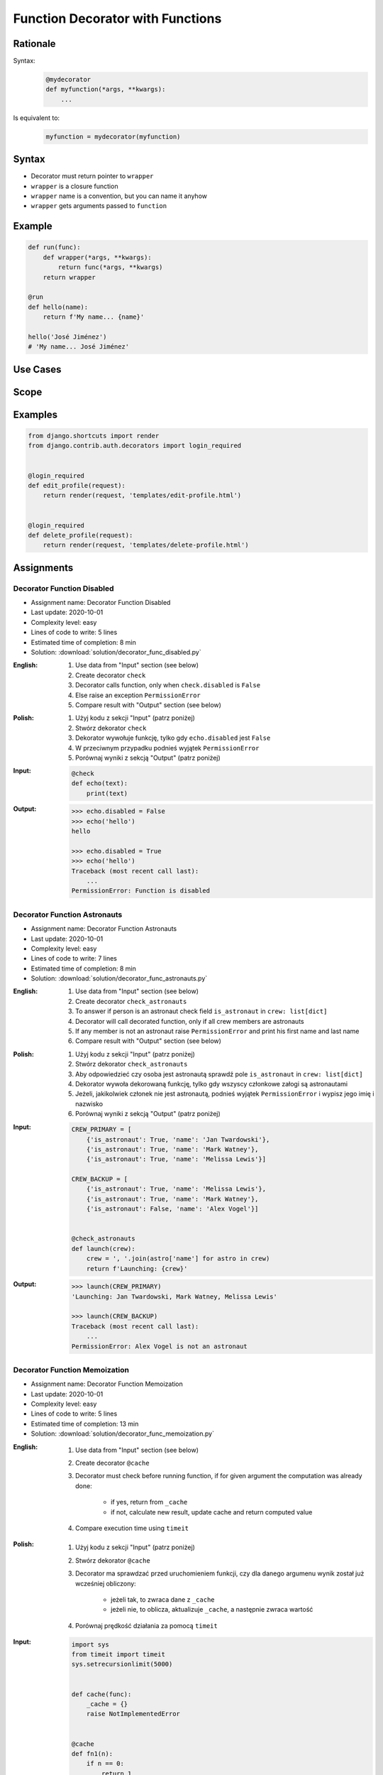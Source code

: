 *********************************
Function Decorator with Functions
*********************************


Rationale
=========
Syntax:
    .. code-block:: python

        @mydecorator
        def myfunction(*args, **kwargs):
            ...

Is equivalent to:
    .. code-block:: python

        myfunction = mydecorator(myfunction)


Syntax
======
* Decorator must return pointer to ``wrapper``
* ``wrapper`` is a closure function
* ``wrapper`` name is a convention, but you can name it anyhow
* ``wrapper`` gets arguments passed to ``function``

.. code-block:: python
    :caption: Definition

    def mydecorator(func):
        def wrapper(*args, **kwargs):
            return func(*args, **kwargs)
        return wrapper

.. code-block:: python
    :caption: Decoration

    @mydecorator
    def myfunction():
        ...

.. code-block:: python
    :caption: Usage

    myfunction()


Example
=======
.. code-block:: python

    def run(func):
        def wrapper(*args, **kwargs):
            return func(*args, **kwargs)
        return wrapper

    @run
    def hello(name):
        return f'My name... {name}'

    hello('José Jiménez')
    # 'My name... José Jiménez'


Use Cases
=========
.. code-block:: python
    :caption: File exists

    import os

    def ifexists(func):
        def wrapper(file):
            if os.path.exists(file):
                return func(file)
            else:
                print(f'File {file} does not exist')
        return wrapper


    @ifexists
    def display(file):
        print(f'Printing file {file}')


    display('/etc/passwd')
    # Printing file /etc/passwd

    display('/tmp/passwd')
    # File /tmp/passwd does not exist

.. code-block:: python
    :caption: Timeit

    from datetime import datetime


    def timeit(func):
        def wrapper(*args, **kwargs):
            start = datetime.now()
            result = func(*args, **kwargs)
            end = datetime.now()
            print(f'Duration: {end-start}')
            return result
        return wrapper


    @timeit
    def add(a, b):
        return a + b


    add(1, 2)
    # Duration: 0:00:00.000006
    # 3

    add(1, b=2)
    # Duration: 0:00:00.000007
    # 3

    add(a=1, b=2)
    # Duration: 0:00:00.000008
    # 3

.. code-block:: python
    :caption: Debug

    def debug(func):
        def wrapper(*args, **kwargs):
            function = func.__name__
            print(f'Calling: {function=}, {args=}, {kwargs=}')
            result = func(*args, **kwargs)
            print(f'Result: {result}')
            return result
        return wrapper


    @debug
    def add(a, b):
        return a + b


    add(1, 2)
    # Calling: function='add', args=(1, 2), kwargs={}
    # Result: 3
    # 3

    add(1, b=2)
    # Calling: function='add', args=(1,), kwargs={'b': 2}
    # Result: 3
    # 3

    add(a=1, b=2)
    # Calling: function='add', args=(), kwargs={'a': 1, 'b': 2}
    # Result: 3
    # 3

.. code-block:: python
    :caption: Stacked decorators

    from datetime import datetime
    import logging

    logging.basicConfig(
        level='DEBUG',
        datefmt='"%Y-%m-%d", "%H:%M:%S"',
        format='{asctime}, "{levelname}", "{message}"',
        style='{')

    log = logging.getLogger(__name__)


    def timeit(func):
        def wrapper(*args, **kwargs):
            start = datetime.now()
            result = func(*args, **kwargs)
            end = datetime.now()
            print(f'Duration: {end - start}')
            return result
        return wrapper


    def debug(func):
        def wrapper(*args, **kwargs):
            function = func.__name__
            log.debug(f'Calling: {function=}, {args=}, {kwargs=}')
            result = func(*args, **kwargs)
            log.debug(f'Result: {result}')
            return result
        return wrapper


    @timeit
    @debug
    def add(a, b):
        return a + b

    add(1, 2)
    # "1969-07-21", "02:56:15", "DEBUG", "Calling: function='add', args=(1, 2), kwargs={}"
    # "1969-07-21", "02:56:15", "DEBUG", "Result: 3"
    # Duration: 0:00:00.000159
    # 3

    add(1, b=2)
    # "1969-07-21", "02:56:15", "DEBUG", "Calling: function='add', args=(1,), kwargs={'b': 2}"
    # "1969-07-21", "02:56:15", "DEBUG", "Result: 3"
    # Duration: 0:00:00.000162
    # 3

    add(a=1, b=2)
    # "1969-07-21", "02:56:15", "DEBUG", "Calling: function='add', args=(), kwargs={'a': 1, 'b': 2}"
    # "1969-07-21", "02:56:15", "DEBUG", "Result: 3"
    # Duration: 0:00:00.000153
    # 3


Scope
=====
.. code-block:: python
    :caption: Recap information about factorial (``n!``)

    """
    5! = 5 * 4!
    4! = 4 * 3!
    3! = 3 * 2!
    2! = 2 * 1!
    1! = 1 * 0!
    0! = 1
    """

    factorial(5)                                    # = 120
        return 5 * factorial(4)                     # 5 * 24 = 120
            return 4 * factorial(3)                 # 4 * 6 = 24
                return 3 * factorial(2)             # 3 * 2 = 6
                    return 2 * factorial(1)         # 2 * 1 = 2
                        return 1 * factorial(0)     # 1 * 1 = 1
                            return 1                # 1

.. code-block:: python
    :caption: Cache with global scope

    _cache = {}

    def cache(func):
        def wrapper(n):
            if n not in _cache:
                _cache[n] = func(n)
            return _cache[n]
        return wrapper


    @cache
    def factorial(n):
        if n == 0:
            return 1
        else:
            return n * factorial(n-1)


    factorial(5)
    # 120

    print(_cache)
    # {0: 1,
    #  1: 1,
    #  2: 2,
    #  3: 6,
    #  4: 24,
    #  5: 120}


.. code-block:: python
    :caption: Cache with local scope

    def cache(func):
        _cache = {}
        def wrapper(n):
            if n not in _cache:
                _cache[n] = func(n)
            return _cache[n]
        return wrapper


    @cache
    def factorial(n):
        if n == 0:
            return 1
        else:
            return n * factorial(n-1)


    factorial(5)
    # 120

.. code-block:: python
    :caption: Cache with embedded scope

    def cache(func):
        def wrapper(n):
            if n not in wrapper._cache:
                wrapper._cache[n] = func(n)
            return wrapper._cache[n]
        if not hasattr(wrapper, '_cache'):
            setattr(wrapper, '_cache', {})
        return wrapper


    @cache
    def factorial(n: int) -> int:
        if n == 0:
            return 1
        else:
            return n * factorial(n-1)


    print(factorial(4))
    # 24

    print(factorial._cache)
    # {0: 1,
    #  1: 1,
    #  2: 2,
    #  3: 6,
    #  4: 24}

    print(factorial(6))
    # 720

    print(factorial._cache)
    # {3: 6, 4: 24, 5: 120}

    print(factorial(6))
    # 720

    print(factorial._cache)
    # {0: 1,
    #  1: 1,
    #  2: 2,
    #  3: 6,
    #  4: 24,
    #  5: 120,
    #  6: 720}

    print(factorial(3))
    # 6

    print(factorial._cache)
    # {0: 1,
    #  1: 1,
    #  2: 2,
    #  3: 6,
    #  4: 24,
    #  5: 120,
    #  6: 720}


Examples
========
.. code-block:: python
    :caption: Flask URL Routing

    from flask import json
    from flask import Response
    from flask import render_template
    from flask import Flask

    app = Flask(__name__)


    @app.route('/summary')
    def summary():
        data = {'firstname': 'Jan', 'lastname': 'Twardowski'}
        return Response(
            response=json.dumps(data),
            status=200,
            mimetype='application/json')


    @app.route('/post/<int:post_id>')
    def show_post(post_id):
        post = ... # get post from Database by post_id
        return render_template('post.html', post=post)


    @app.route('/hello/')
    @app.route('/hello/<name>')
    def hello(name=None):
        return render_template('hello.html', name=name)

.. code-block:: python
    :caption: FastAPI URL routing

    from typing import Optional
    from fastapi import FastAPI

    app = FastAPI()


    @app.get('/')
    async def read_root():
        return {'Hello': 'World'}


    @app.get('/items/{item_id}')
    async def read_item(item_id: int, q: Optional[str] = None):
        return {'item_id': item_id, 'q': q}

.. code-block:: python
    :caption: Django Login Required. Decorator checks whether user is_authenticated. If not, user will be redirected to login page.

    from django.shortcuts import render


    def edit_profile(request):
        if not request.user.is_authenticated:
            return render(request, 'templates/login_error.html')
        else:
            return render(request, 'templates/edit-profile.html')


    def delete_profile(request):
        if not request.user.is_authenticated:
            return render(request, 'templates/login_error.html')
        else:
            return render(request, 'templates/delete-profile.html')

.. code-block:: python

    from django.shortcuts import render
    from django.contrib.auth.decorators import login_required


    @login_required
    def edit_profile(request):
        return render(request, 'templates/edit-profile.html')


    @login_required
    def delete_profile(request):
        return render(request, 'templates/delete-profile.html')


Assignments
===========

Decorator Function Disabled
---------------------------
* Assignment name: Decorator Function Disabled
* Last update: 2020-10-01
* Complexity level: easy
* Lines of code to write: 5 lines
* Estimated time of completion: 8 min
* Solution: :download:`solution/decorator_func_disabled.py`

:English:
    #. Use data from "Input" section (see below)
    #. Create decorator ``check``
    #. Decorator calls function, only when ``check.disabled`` is ``False``
    #. Else raise an exception ``PermissionError``
    #. Compare result with "Output" section (see below)

:Polish:
    #. Użyj kodu z sekcji "Input" (patrz poniżej)
    #. Stwórz dekorator ``check``
    #. Dekorator wywołuje funkcję, tylko gdy ``echo.disabled`` jest ``False``
    #. W przeciwnym przypadku podnieś wyjątek ``PermissionError``
    #. Porównaj wyniki z sekcją "Output" (patrz poniżej)

:Input:
    .. code-block:: python

        @check
        def echo(text):
            print(text)

:Output:
    .. code-block:: text

        >>> echo.disabled = False
        >>> echo('hello')
        hello

        >>> echo.disabled = True
        >>> echo('hello')
        Traceback (most recent call last):
            ...
        PermissionError: Function is disabled

Decorator Function Astronauts
-----------------------------
* Assignment name: Decorator Function Astronauts
* Last update: 2020-10-01
* Complexity level: easy
* Lines of code to write: 7 lines
* Estimated time of completion: 8 min
* Solution: :download:`solution/decorator_func_astronauts.py`

:English:
    #. Use data from "Input" section (see below)
    #. Create decorator ``check_astronauts``
    #. To answer if person is an astronaut check field ``is_astronaut`` in ``crew: list[dict]``
    #. Decorator will call decorated function, only if all crew members are astronauts
    #. If any member is not an astronaut raise ``PermissionError`` and print his first name and last name
    #. Compare result with "Output" section (see below)

:Polish:
    #. Użyj kodu z sekcji "Input" (patrz poniżej)
    #. Stwórz dekorator ``check_astronauts``
    #. Aby odpowiedzieć czy osoba jest astronautą sprawdź pole ``is_astronaut`` in ``crew: list[dict]``
    #. Dekorator wywoła dekorowaną funkcję, tylko gdy wszyscy członkowe załogi są astronautami
    #. Jeżeli, jakikolwiek członek nie jest astronautą, podnieś wyjątek ``PermissionError`` i wypisz jego imię i nazwisko
    #. Porównaj wyniki z sekcją "Output" (patrz poniżej)

:Input:
    .. code-block:: python

        CREW_PRIMARY = [
            {'is_astronaut': True, 'name': 'Jan Twardowski'},
            {'is_astronaut': True, 'name': 'Mark Watney'},
            {'is_astronaut': True, 'name': 'Melissa Lewis'}]

        CREW_BACKUP = [
            {'is_astronaut': True, 'name': 'Melissa Lewis'},
            {'is_astronaut': True, 'name': 'Mark Watney'},
            {'is_astronaut': False, 'name': 'Alex Vogel'}]


        @check_astronauts
        def launch(crew):
            crew = ', '.join(astro['name'] for astro in crew)
            return f'Launching: {crew}'

:Output:
    .. code-block:: text

        >>> launch(CREW_PRIMARY)
        'Launching: Jan Twardowski, Mark Watney, Melissa Lewis'

        >>> launch(CREW_BACKUP)
        Traceback (most recent call last):
            ...
        PermissionError: Alex Vogel is not an astronaut

Decorator Function Memoization
------------------------------
* Assignment name: Decorator Function Memoization
* Last update: 2020-10-01
* Complexity level: easy
* Lines of code to write: 5 lines
* Estimated time of completion: 13 min
* Solution: :download:`solution/decorator_func_memoization.py`

:English:
    #. Use data from "Input" section (see below)
    #. Create decorator ``@cache``
    #. Decorator must check before running function, if for given argument the computation was already done:

        * if yes, return from ``_cache``
        * if not, calculate new result, update cache and return computed value

    #. Compare execution time using ``timeit``

:Polish:
    #. Użyj kodu z sekcji "Input" (patrz poniżej)
    #. Stwórz dekorator ``@cache``
    #. Decorator ma sprawdzać przed uruchomieniem funkcji, czy dla danego argumenu wynik został już wcześniej obliczony:

        * jeżeli tak, to zwraca dane z ``_cache``
        * jeżeli nie, to oblicza, aktualizuje ``_cache``, a następnie zwraca wartość

    #. Porównaj prędkość działania za pomocą ``timeit``

:Input:
    .. code-block:: python

        import sys
        from timeit import timeit
        sys.setrecursionlimit(5000)


        def cache(func):
            _cache = {}
            raise NotImplementedError


        @cache
        def fn1(n):
            if n == 0:
                return 1
            else:
                return n * fn1(n-1)


        def fn2(n):
            if n == 0:
                return 1
            else:
                return n * fn2(n-1)


        duration_cache = timeit(stmt='fn1(500); fn1(400); fn1(450); fn1(350)', globals=globals(), number=100_000)
        duration_nocache = timeit(stmt='fn2(500); fn2(400); fn2(450); fn2(350)', globals=globals(), number=100_000)
        duration_ratio = duration_nocache / duration_cache

        print(f'With Cache time: {duration_cache:.4f} seconds')
        print(f'Without Cache time: {duration_nocache:.3f} seconds')
        print(f'Cached solution is {duration_ratio:.1f} times faster')

Decorator Function Abspath
--------------------------
* Assignment name: Decorator Function Abspath
* Last update: 2020-10-01
* Complexity level: easy
* Lines of code to write: 7 lines
* Estimated time of completion: 13 min
* Solution: :download:`solution/decorator_func_abspath.py`

:English:
    #. Use data from "Input" section (see below)
    #. Absolute path is when ``path`` starts with ``current_directory``
    #. Create function decorator ``abspath``
    #. If ``path`` is relative, then ``abspath`` will convert it to absolute
    #. If ``path`` is absolute, then ``abspath`` will not modify it
    #. Compare result with "Output" section (see below)

:Polish:
    #. Użyj danych z sekcji "Input" (patrz poniżej)
    #. Ścieżka bezwzględna jest gdy ``path`` zaczyna się od ``current_directory``
    #. Stwórz funkcję dekorator ``abspath``
    #. Jeżeli ``path`` jest względne, to ``abspath`` zamieni ją na bezwzględną
    #. Jeżeli ``path`` jest bezwzględna, to ``abspath`` nie będzie jej modyfikował
    #. Porównaj wyniki z sekcją "Output" (patrz poniżej)

:Input:
    .. code-block:: python

        @abspath
        def display(path):
            return str(path)

:Output:
    .. code-block:: text

        >>> from pathlib import Path
        >>> cwd = str(Path().cwd())
        >>> display('iris.csv').startswith(cwd)
        True
        >>> display('iris.csv').endswith('iris.csv')
        True
        >>> display('/home/python/iris.csv')
        '/home/python/iris.csv'

:Hints:
    * ``from pathlib import Path``
    * ``current_directory = Path.cwd()``
    * ``path = Path(current_directory, filename)``

Decorator Function Type Check
-----------------------------
* Assignment name: Decorator Function Type Check
* Last update: 2020-10-01
* Complexity level: medium
* Lines of code to write: 15 lines
* Estimated time of completion: 21 min
* Solution: :download:`solution/decorator_func_typecheck.py`

:English:
    #. Use data from "Input" section (see below)
    #. Create decorator function ``typecheck``
    #. Decorator checks types of all arguments (``*args`` oraz ``**kwargs``)
    #. Decorator checks return type
    #. In case when received type is not expected throw an exception ``TypeError`` with:

        * argument name
        * actual type
        * expected type

    #. Compare result with "Output" section (see below)

:Polish:
    #. Użyj danych z sekcji "Input" (patrz poniżej)
    #. Stwórz dekorator funkcję ``typecheck``
    #. Dekorator sprawdza typy wszystkich argumentów (``*args`` oraz ``**kwargs``)
    #. Dekorator sprawdza typ zwracany
    #. W przypadku gdy otrzymany typ nie jest równy oczekiwanemu wyrzuć wyjątek ``TypeError`` z:

        * nazwa argumentu
        * aktualny typ
        * oczekiwany typ

    #. Porównaj wyniki z sekcją "Output" (patrz poniżej)

:Input:
    .. code-block:: python

        @typecheck
        def echo(a: str, b: int, c: float = 0.0) -> bool:
            return bool(a * b)

:Output:
    .. code-block:: text

        >>> echo('one', 1)
        True
        >>> echo('one', 1, 1.1)
        True
        >>> echo('one', b=1)
        True
        >>> echo('one', 1, c=1.1)
        True
        >>> echo('one', b=1, c=1.1)
        True
        >>> echo(a='one', b=1, c=1.1)
        True
        >>> echo(c=1.1, b=1, a='one')
        True
        >>> echo(b=1, c=1.1, a='one')
        True
        >>> echo('one', c=1.1, b=1)
        True

        >>> echo(1, 1)
        Traceback (most recent call last):
        ...
        TypeError: "a" is <class 'int'>, but <class 'str'> was expected

        >>> echo('one', 'two')
        Traceback (most recent call last):
        ...
        TypeError: "b" is <class 'str'>, but <class 'int'> was expected

        >>> echo('one', 1, 'two')
        Traceback (most recent call last):
        ...
        TypeError: "c" is <class 'str'>, but <class 'float'> was expected

        >>> echo(b='one', a='two')
        Traceback (most recent call last):
        ...
        TypeError: "b" is <class 'str'>, but <class 'int'> was expected

        >>> echo('one', c=1.1, b=1.1)
        Traceback (most recent call last):
        ...
        TypeError: "b" is <class 'float'>, but <class 'int'> was expected

:Hints:
    .. code-block:: python

        echo.__annotations__
        # {'a': <class 'str'>, 'b': <class 'int'>, 'c': <class 'float'>, 'return': <class 'bool'>}

